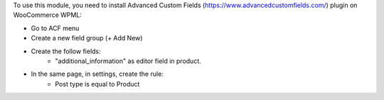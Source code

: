 To use this module, you need to install Advanced Custom Fields (https://www.advancedcustomfields.com/) plugin on WooCommerce WPML:

* Go to ACF menu
* Create a new field group (+ Add New)
* Create the follow fields:
    * "additional_information" as editor field in product.
* In the same page, in settings, create the rule:
   * Post type is equal to Product

